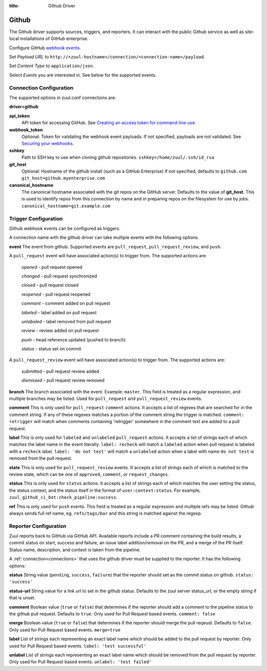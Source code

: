:title: Github Driver

Github
======

The Github driver supports sources, triggers, and reporters.  It can
interact with the public Github service as well as site-local
installations of GitHub enterprise.

.. TODO: make this section more user friendly

Configure GitHub `webhook events
<https://developer.github.com/webhooks/creating/>`_.

Set *Payload URL* to
``http://<zuul-hostname>/connection/<connection-name>/payload``.

Set *Content Type* to ``application/json``.

Select *Events* you are interested in. See below for the supported events.

Connection Configuration
------------------------

The supported options in zuul.conf connections are:

**driver=github**

**api_token**
  API token for accessing GitHub.
  See `Creating an access token for command-line use
  <https://help.github.com/articles/creating-an-access-token-for-command-line-use/>`_.

**webhook_token**
  Optional: Token for validating the webhook event payloads.
  If not specified, payloads are not validated.
  See `Securing your webhooks
  <https://developer.github.com/webhooks/securing/>`_.

**sshkey**
  Path to SSH key to use when cloning github repositories.
  ``sshkey=/home/zuul/.ssh/id_rsa``

**git_host**
  Optional: Hostname of the github install (such as a GitHub Enterprise)
  If not specified, defaults to ``github.com``
  ``git_host=github.myenterprise.com``

**canonical_hostname**
  The canonical hostname associated with the git repos on the GitHub
  server.  Defaults to the value of **git_host**.  This is used to
  identify repos from this connection by name and in preparing repos
  on the filesystem for use by jobs.
  ``canonical_hostname=git.example.com``

Trigger Configuration
---------------------
Github webhook events can be configured as triggers.

A connection name with the github driver can take multiple events with the
following options.

**event**
The event from github. Supported events are ``pull_request``,
``pull_request_review``,  and ``push``.

A ``pull_request`` event will
have associated action(s) to trigger from. The supported actions are:

  *opened* - pull request opened

  *changed* - pull request synchronized

  *closed* - pull request closed

  *reopened* - pull request reopened

  *comment* - comment added on pull request

  *labeled* - label added on pull request

  *unlabeled* - label removed from pull request

  *review* - review added on pull request

  *push* - head reference updated (pushed to branch)

  *status* - status set on commit

A ``pull_request_review`` event will
have associated action(s) to trigger from. The supported actions are:

  *submitted* - pull request review added

  *dismissed* - pull request review removed

**branch**
The branch associated with the event. Example: ``master``.  This
field is treated as a regular expression, and multiple branches may
be listed. Used for ``pull_request`` and ``pull_request_review`` events.

**comment**
This is only used for ``pull_request`` ``comment`` actions.  It accepts a
list of regexes that are searched for in the comment string. If any of these
regexes matches a portion of the comment string the trigger is matched.
``comment: retrigger`` will match when comments containing 'retrigger'
somewhere in the comment text are added to a pull request.

**label**
This is only used for ``labeled`` and ``unlabeled`` ``pull_request`` actions.
It accepts a list of strings each of which matches the label name in the
event literally.  ``label: recheck`` will match a ``labeled`` action when
pull request is labeled with a ``recheck`` label. ``label: 'do not test'``
will match a ``unlabeled`` action when a label with name ``do not test`` is
removed from the pull request.

**state**
This is only used for ``pull_request_review`` events.  It accepts a list of
strings each of which is matched to the review state, which can be one of
``approved``, ``comment``, or ``request_changes``.

**status**
This is only used for ``status`` actions. It accepts a list of strings each of
which matches the user setting the status, the status context, and the status
itself in the format of ``user:context:status``.  For example,
``zuul_github_ci_bot:check_pipeline:success``.

**ref**
This is only used for ``push`` events. This field is treated as a regular
expression and multiple refs may be listed. Github always sends full ref
name, eg. ``refs/tags/bar`` and this string is matched against the regexp.

Reporter Configuration
----------------------
Zuul reports back to GitHub via GitHub API. Available reports include a PR
comment containing the build results, a commit status on start, success and
failure, an issue label addition/removal on the PR, and a merge of the PR
itself. Status name, description, and context is taken from the pipeline.

A :ref:`connection<connections>` that uses the github driver must be
supplied to the reporter. It has the following options:

**status**
String value (``pending``, ``success``, ``failure``) that the reporter should
set as the commit status on github.
``status: 'success'``

**status-url**
String value for a link url to set in the github status. Defaults to the zuul
server status_url, or the empty string if that is unset.

**comment**
Boolean value (``true`` or ``false``) that determines if the reporter should
add a comment to the pipeline status to the github pull request. Defaults
to ``true``. Only used for Pull Request based events.
``comment: false``

**merge**
Boolean value (``true`` or ``false``) that determines if the reporter should
merge the pull reqeust. Defaults to ``false``. Only used for Pull Request based
events.
``merge=true``

**label**
List of strings each representing an exact label name which should be added
to the pull request by reporter. Only used for Pull Request based events.
``label: 'test successful'``

**unlabel**
List of strings each representing an exact label name which should be removed
from the pull request by reporter. Only used for Pull Request based events.
``unlabel: 'test failed'``
